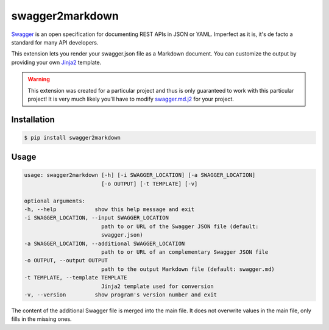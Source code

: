 ################
swagger2markdown
################

Swagger_ is an open specification for documenting REST APIs in JSON or YAML.
Imperfect as it is, it's de facto a standard for many API developers.

This extension lets you render your swagger.json file as a Markdown document.
You can customize the output by providing your own Jinja2_ template.

.. _Swagger: http://swagger.io/
.. _Jinja2: http://jinja.pocoo.org/


.. warning::

    This extension was created for a particular project and thus is only
    guaranteed to work with this particular project! It is very much likely
    you'll have to modify swagger.md.j2_ for your project.

.. _swagger.md.j2: https://github.com/moigagoo/swagger2markdown/blob/master/swagger.md.j2


************
Installation
************

.. code-block:: shell

    $ pip install swagger2markdown


*****
Usage
*****

.. code-block:: shell

    usage: swagger2markdown [-h] [-i SWAGGER_LOCATION] [-a SWAGGER_LOCATION]
                            [-o OUTPUT] [-t TEMPLATE] [-v]

    optional arguments:
    -h, --help            show this help message and exit
    -i SWAGGER_LOCATION, --input SWAGGER_LOCATION
                            path to or URL of the Swagger JSON file (default:
                            swagger.json)
    -a SWAGGER_LOCATION, --additional SWAGGER_LOCATION
                            path to or URL of an complementary Swagger JSON file
    -o OUTPUT, --output OUTPUT
                            path to the output Markdown file (default: swagger.md)
    -t TEMPLATE, --template TEMPLATE
                            Jinja2 template used for conversion
    -v, --version         show program's version number and exit

The content of the additional Swagger file is merged into the main file. It does not overwrite values in the main file, only fills in the missing ones.
